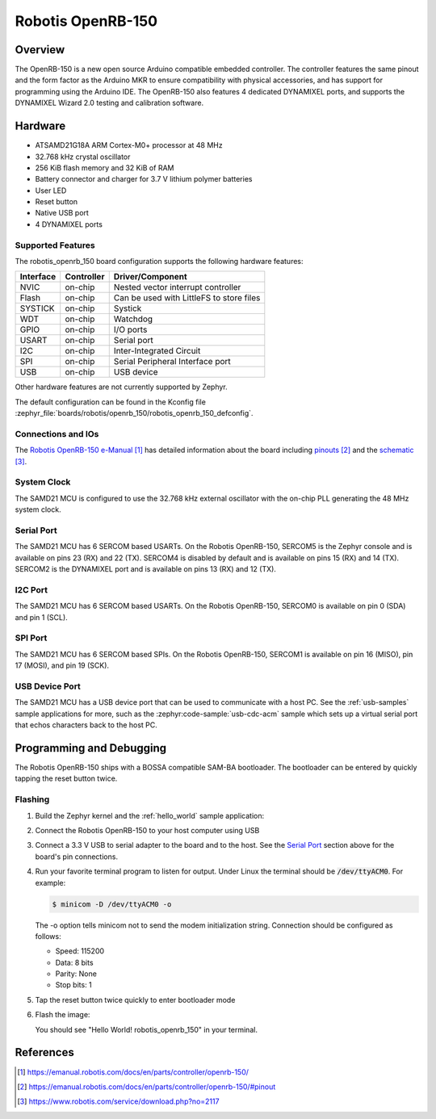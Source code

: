 .. _robotis_openrb_150:

Robotis OpenRB-150
########################

Overview
********

The OpenRB-150 is a new open source Arduino compatible embedded controller.
The controller features the same pinout and the form factor as the Arduino MKR to
ensure compatibility with physical accessories, and has support for programming 
using the Arduino IDE. The OpenRB-150 also features 4 dedicated DYNAMIXEL ports,
and supports the DYNAMIXEL Wizard 2.0 testing and calibration software.

.. image:: img/robotis_openrb_150.png
     :align: center
     :alt: Robotis OpenRB-150

Hardware
********

- ATSAMD21G18A ARM Cortex-M0+ processor at 48 MHz
- 32.768 kHz crystal oscillator
- 256 KiB flash memory and 32 KiB of RAM
- Battery connector and charger for 3.7 V lithium polymer batteries
- User LED
- Reset button
- Native USB port
- 4 DYNAMIXEL ports

Supported Features
==================

The robotis_openrb_150 board configuration supports the
following hardware features:

+-----------+------------+------------------------------------------+
| Interface | Controller | Driver/Component                         |
+===========+============+==========================================+
| NVIC      | on-chip    | Nested vector interrupt controller       |
+-----------+------------+------------------------------------------+
| Flash     | on-chip    | Can be used with LittleFS to store files |
+-----------+------------+------------------------------------------+
| SYSTICK   | on-chip    | Systick                                  |
+-----------+------------+------------------------------------------+
| WDT       | on-chip    | Watchdog                                 |
+-----------+------------+------------------------------------------+
| GPIO      | on-chip    | I/O ports                                |
+-----------+------------+------------------------------------------+
| USART     | on-chip    | Serial port                              |
+-----------+------------+------------------------------------------+
| I2C       | on-chip    | Inter-Integrated Circuit                 |
+-----------+------------+------------------------------------------+
| SPI       | on-chip    | Serial Peripheral Interface port         |
+-----------+------------+------------------------------------------+
| USB       | on-chip    | USB device                               |
+-----------+------------+------------------------------------------+

Other hardware features are not currently supported by Zephyr.

The default configuration can be found in the Kconfig file
:zephyr_file:`boards/robotis/openrb_150/robotis_openrb_150_defconfig`.

Connections and IOs
===================

The `Robotis OpenRB-150 e-Manual`_ has detailed
information about the board including `pinouts`_ and the `schematic`_.

System Clock
============

The SAMD21 MCU is configured to use the 32.768 kHz external oscillator
with the on-chip PLL generating the 48 MHz system clock.

Serial Port
===========

The SAMD21 MCU has 6 SERCOM based USARTs. On the Robotis OpenRB-150,
SERCOM5 is the Zephyr console and is available on pins 23 (RX) and 22 (TX).
SERCOM4 is disabled by default and is available on pins 15 (RX) and 14 (TX).
SERCOM2 is the DYNAMIXEL port and is available on pins 13 (RX) and 12 (TX).

I2C Port
========

The SAMD21 MCU has 6 SERCOM based USARTs. On the Robotis OpenRB-150,
SERCOM0 is available on pin 0 (SDA) and pin 1 (SCL).

SPI Port
========

The SAMD21 MCU has 6 SERCOM based SPIs. On the Robotis OpenRB-150,
SERCOM1 is available on pin 16 (MISO), pin 17 (MOSI), and pin 19 (SCK).

USB Device Port
===============

The SAMD21 MCU has a USB device port that can be used to communicate
with a host PC.  See the :ref:`usb-samples` sample applications for
more, such as the :zephyr:code-sample:`usb-cdc-acm` sample which sets up a virtual
serial port that echos characters back to the host PC.

Programming and Debugging
*************************

The Robotis OpenRB-150 ships with a BOSSA compatible SAM-BA bootloader.
The bootloader can be entered by quickly tapping the reset button twice.

Flashing
========

#. Build the Zephyr kernel and the :ref:`hello_world` sample application:

   .. zephyr-app-commands::
      :zephyr-app: samples/hello_world
      :board: robotis_openrb_150
      :goals: build
      :compact:

#. Connect the Robotis OpenRB-150 to your host computer
   using USB

#. Connect a 3.3 V USB to serial adapter to the board and to the
   host.  See the `Serial Port`_ section above for the board's pin
   connections.

#. Run your favorite terminal program to listen for output. Under Linux the
   terminal should be :code:`/dev/ttyACM0`. For example:

   .. code-block:: console

      $ minicom -D /dev/ttyACM0 -o

   The -o option tells minicom not to send the modem initialization
   string. Connection should be configured as follows:

   - Speed: 115200
   - Data: 8 bits
   - Parity: None
   - Stop bits: 1

#. Tap the reset button twice quickly to enter bootloader mode

#. Flash the image:

   .. zephyr-app-commands::
      :zephyr-app: samples/hello_world
      :board: robotis_openrb_150
      :goals: flash
      :compact:

   You should see "Hello World! robotis_openrb_150" in your terminal.

References
**********

.. target-notes::

.. _Robotis OpenRB-150 e-Manual:
    https://emanual.robotis.com/docs/en/parts/controller/openrb-150/

.. _pinouts:
    https://emanual.robotis.com/docs/en/parts/controller/openrb-150/#pinout

.. _schematic:
    https://www.robotis.com/service/download.php?no=2117